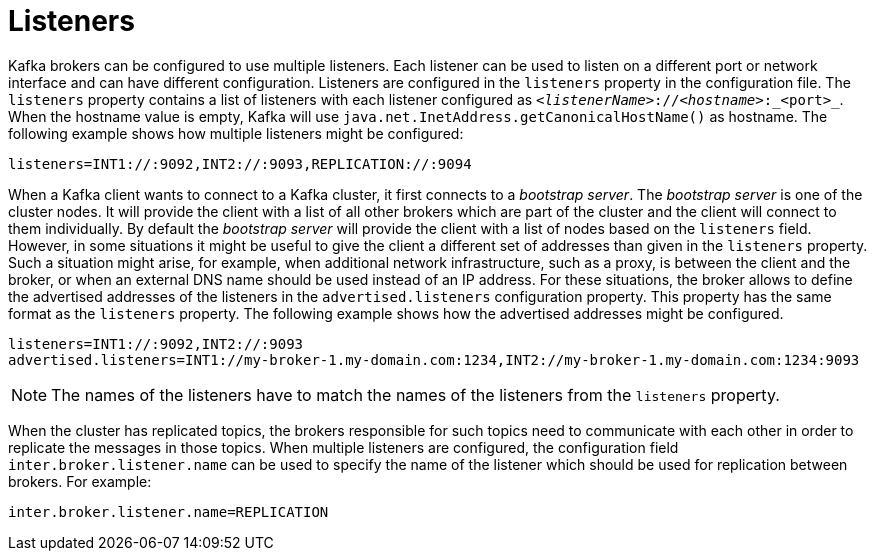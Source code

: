 // Module included in the following assemblies:
//
// assembly-configuring-kafka.adoc

[id='con-kafka-listener-configuration-{context}']

= Listeners

Kafka brokers can be configured to use multiple listeners.
Each listener can be used to listen on a different port or network interface and can have different configuration.
Listeners are configured in the `listeners` property in the configuration file.
The `listeners` property contains a list of listeners with each listener configured as `_<listenerName>_://_<hostname>_:_<port>_`.
When the hostname value is empty, Kafka will use `java.net.InetAddress.getCanonicalHostName()` as hostname.
The following example shows how multiple listeners might be configured:

[source]
----
listeners=INT1://:9092,INT2://:9093,REPLICATION://:9094
----

When a Kafka client wants to connect to a Kafka cluster, it first connects to a _bootstrap server_.
The _bootstrap server_ is one of the cluster nodes.
It will provide the client with a list of all other brokers which are part of the cluster and the client will connect to them individually.
By default the _bootstrap server_ will provide the client with a list of nodes based on the `listeners` field.
However, in some situations it might be useful to give the client a different set of addresses than given in the `listeners` property.
Such a situation might arise, for example, when additional network infrastructure, such as a proxy, is between the client and the broker, or when an external DNS name should be used instead of an IP address.
For these situations, the broker allows to define the advertised addresses of the listeners in the `advertised.listeners` configuration property.
This property has the same format as the `listeners` property.
The following example shows how the advertised addresses might be configured.

[source]
----
listeners=INT1://:9092,INT2://:9093
advertised.listeners=INT1://my-broker-1.my-domain.com:1234,INT2://my-broker-1.my-domain.com:1234:9093
----

NOTE: The names of the listeners have to match the names of the listeners from the `listeners` property.

When the cluster has replicated topics, the brokers responsible for such topics need to communicate with each other in order to replicate the messages in those topics.
When multiple listeners are configured, the configuration field `inter.broker.listener.name` can be used to specify the name of the listener which should be used for replication between brokers.
For example:

[source]
----
inter.broker.listener.name=REPLICATION
----